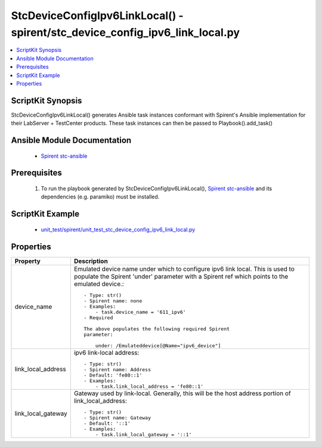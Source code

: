 *****************************************************************************
StcDeviceConfigIpv6LinkLocal() - spirent/stc_device_config_ipv6_link_local.py
*****************************************************************************

.. contents::
   :local:
   :depth: 1

ScriptKit Synopsis
------------------
StcDeviceConfigIpv6LinkLocal() generates Ansible task instances conformant with Spirent's
Ansible implementation for their LabServer + TestCenter products.
These task instances can then be passed to Playbook().add_task()

Ansible Module Documentation
----------------------------

    - `Spirent stc-ansible <https://github.com/Spirent/stc-ansible>`_

Prerequisites
-------------

    1.  To run the playbook generated by StcDeviceConfigIpv6LinkLocal(),
        `Spirent stc-ansible <https://github.com/Spirent/stc-ansible>`_ 
        and its dependencies (e.g. paramiko) must be installed.

ScriptKit Example
-----------------

    - `unit_test/spirent/unit_test_stc_device_config_ipv6_link_local.py <https://github.com/allenrobel/ask/blob/main/unit_test/spirent/unit_test_stc_device_config_ipv6_link_local.py>`_

Properties
----------

====================================    ==================================================
Property                                Description
====================================    ==================================================
device_name                             Emulated device name under which to configure ipv6
                                        link local. This is used to populate the Spirent
                                        'under' parameter with a Spirent ref which points 
                                        to the emulated device.::

                                            - Type: str()
                                            - Spirent name: none
                                            - Examples:
                                                - task.device_name = '611_ipv6'
                                            - Required

                                            The above populates the following required Spirent 
                                            parameter:

                                                under: /Emulateddevice[@Name="ipv6_device"]

link_local_address                      ipv6 link-local address::

                                            - Type: str()
                                            - Spirent name: Address
                                            - Default: 'fe80::1'
                                            - Examples:
                                                - task.link_local_address = 'fe80::1'

link_local_gateway                      Gateway used by link-local. Generally, this will be the
                                        host address portion of link_local_address::

                                            - Type: str()
                                            - Spirent name: Gateway
                                            - Default: '::1'
                                            - Examples:
                                                - task.link_local_gateway = '::1'

====================================    ==================================================

